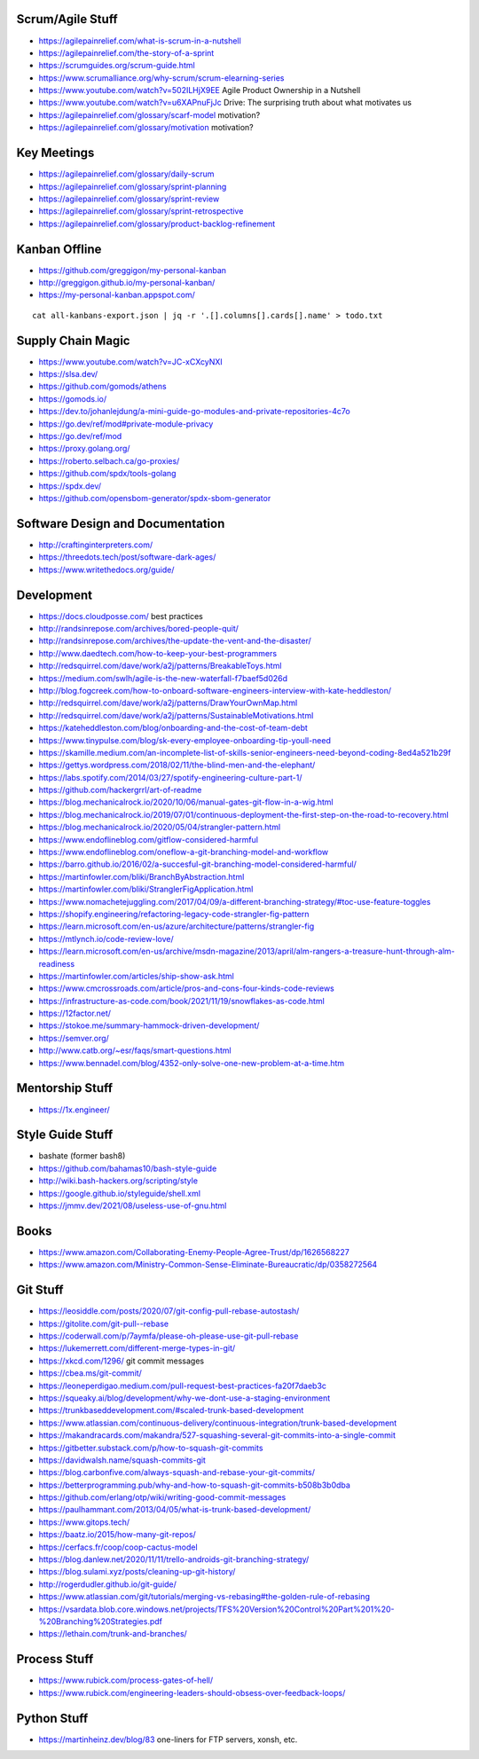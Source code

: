 Scrum/Agile Stuff
-----------------

* https://agilepainrelief.com/what-is-scrum-in-a-nutshell
* https://agilepainrelief.com/the-story-of-a-sprint
* https://scrumguides.org/scrum-guide.html
* https://www.scrumalliance.org/why-scrum/scrum-elearning-series
* https://www.youtube.com/watch?v=502ILHjX9EE  Agile Product Ownership in a Nutshell
* https://www.youtube.com/watch?v=u6XAPnuFjJc  Drive:  The surprising truth about what motivates us
* https://agilepainrelief.com/glossary/scarf-model  motivation?
* https://agilepainrelief.com/glossary/motivation  motivation?


Key Meetings
------------

* https://agilepainrelief.com/glossary/daily-scrum
* https://agilepainrelief.com/glossary/sprint-planning
* https://agilepainrelief.com/glossary/sprint-review
* https://agilepainrelief.com/glossary/sprint-retrospective
* https://agilepainrelief.com/glossary/product-backlog-refinement


Kanban Offline
--------------

* https://github.com/greggigon/my-personal-kanban
* http://greggigon.github.io/my-personal-kanban/
* https://my-personal-kanban.appspot.com/

::

    cat all-kanbans-export.json | jq -r '.[].columns[].cards[].name' > todo.txt


Supply Chain Magic
------------------

* https://www.youtube.com/watch?v=JC-xCXcyNXI
* https://slsa.dev/
* https://github.com/gomods/athens
* https://gomods.io/
* https://dev.to/johanlejdung/a-mini-guide-go-modules-and-private-repositories-4c7o
* https://go.dev/ref/mod#private-module-privacy
* https://go.dev/ref/mod
* https://proxy.golang.org/
* https://roberto.selbach.ca/go-proxies/
* https://github.com/spdx/tools-golang
* https://spdx.dev/
* https://github.com/opensbom-generator/spdx-sbom-generator


Software Design and Documentation
---------------------------------

* http://craftinginterpreters.com/
* https://threedots.tech/post/software-dark-ages/
* https://www.writethedocs.org/guide/


Development
-----------

* https://docs.cloudposse.com/  best practices
* http://randsinrepose.com/archives/bored-people-quit/
* http://randsinrepose.com/archives/the-update-the-vent-and-the-disaster/
* http://www.daedtech.com/how-to-keep-your-best-programmers
* http://redsquirrel.com/dave/work/a2j/patterns/BreakableToys.html
* https://medium.com/swlh/agile-is-the-new-waterfall-f7baef5d026d
* http://blog.fogcreek.com/how-to-onboard-software-engineers-interview-with-kate-heddleston/
* http://redsquirrel.com/dave/work/a2j/patterns/DrawYourOwnMap.html
* http://redsquirrel.com/dave/work/a2j/patterns/SustainableMotivations.html
* https://kateheddleston.com/blog/onboarding-and-the-cost-of-team-debt
* https://www.tinypulse.com/blog/sk-every-employee-onboarding-tip-youll-need
* https://skamille.medium.com/an-incomplete-list-of-skills-senior-engineers-need-beyond-coding-8ed4a521b29f
* https://gettys.wordpress.com/2018/02/11/the-blind-men-and-the-elephant/
* https://labs.spotify.com/2014/03/27/spotify-engineering-culture-part-1/
* https://github.com/hackergrrl/art-of-readme
* https://blog.mechanicalrock.io/2020/10/06/manual-gates-git-flow-in-a-wig.html
* https://blog.mechanicalrock.io/2019/07/01/continuous-deployment-the-first-step-on-the-road-to-recovery.html
* https://blog.mechanicalrock.io/2020/05/04/strangler-pattern.html
* https://www.endoflineblog.com/gitflow-considered-harmful
* https://www.endoflineblog.com/oneflow-a-git-branching-model-and-workflow
* https://barro.github.io/2016/02/a-succesful-git-branching-model-considered-harmful/
* https://martinfowler.com/bliki/BranchByAbstraction.html
* https://martinfowler.com/bliki/StranglerFigApplication.html
* https://www.nomachetejuggling.com/2017/04/09/a-different-branching-strategy/#toc-use-feature-toggles
* https://shopify.engineering/refactoring-legacy-code-strangler-fig-pattern
* https://learn.microsoft.com/en-us/azure/architecture/patterns/strangler-fig
* https://mtlynch.io/code-review-love/
* https://learn.microsoft.com/en-us/archive/msdn-magazine/2013/april/alm-rangers-a-treasure-hunt-through-alm-readiness
* https://martinfowler.com/articles/ship-show-ask.html
* https://www.cmcrossroads.com/article/pros-and-cons-four-kinds-code-reviews
* https://infrastructure-as-code.com/book/2021/11/19/snowflakes-as-code.html
* https://12factor.net/
* https://stokoe.me/summary-hammock-driven-development/
* https://semver.org/
* http://www.catb.org/~esr/faqs/smart-questions.html
* https://www.bennadel.com/blog/4352-only-solve-one-new-problem-at-a-time.htm


Mentorship Stuff
----------------

* https://1x.engineer/


Style Guide Stuff
-----------------

* bashate (former bash8)
* https://github.com/bahamas10/bash-style-guide
* http://wiki.bash-hackers.org/scripting/style
* https://google.github.io/styleguide/shell.xml
* https://jmmv.dev/2021/08/useless-use-of-gnu.html


Books
-----

* https://www.amazon.com/Collaborating-Enemy-People-Agree-Trust/dp/1626568227
* https://www.amazon.com/Ministry-Common-Sense-Eliminate-Bureaucratic/dp/0358272564


Git Stuff
---------

* https://leosiddle.com/posts/2020/07/git-config-pull-rebase-autostash/
* https://gitolite.com/git-pull--rebase
* https://coderwall.com/p/7aymfa/please-oh-please-use-git-pull-rebase
* https://lukemerrett.com/different-merge-types-in-git/
* https://xkcd.com/1296/  git commit messages
* https://cbea.ms/git-commit/
* https://leoneperdigao.medium.com/pull-request-best-practices-fa20f7daeb3c
* https://squeaky.ai/blog/development/why-we-dont-use-a-staging-environment
* https://trunkbaseddevelopment.com/#scaled-trunk-based-development
* https://www.atlassian.com/continuous-delivery/continuous-integration/trunk-based-development
* https://makandracards.com/makandra/527-squashing-several-git-commits-into-a-single-commit
* https://gitbetter.substack.com/p/how-to-squash-git-commits
* https://davidwalsh.name/squash-commits-git
* https://blog.carbonfive.com/always-squash-and-rebase-your-git-commits/
* https://betterprogramming.pub/why-and-how-to-squash-git-commits-b508b3b0dba
* https://github.com/erlang/otp/wiki/writing-good-commit-messages
* https://paulhammant.com/2013/04/05/what-is-trunk-based-development/
* https://www.gitops.tech/
* https://baatz.io/2015/how-many-git-repos/
* https://cerfacs.fr/coop/coop-cactus-model
* https://blog.danlew.net/2020/11/11/trello-androids-git-branching-strategy/
* https://blog.sulami.xyz/posts/cleaning-up-git-history/
* http://rogerdudler.github.io/git-guide/
* https://www.atlassian.com/git/tutorials/merging-vs-rebasing#the-golden-rule-of-rebasing
* https://vsardata.blob.core.windows.net/projects/TFS%20Version%20Control%20Part%201%20-%20Branching%20Strategies.pdf
* https://lethain.com/trunk-and-branches/


Process Stuff
-------------

* https://www.rubick.com/process-gates-of-hell/
* https://www.rubick.com/engineering-leaders-should-obsess-over-feedback-loops/


Python Stuff
------------

* https://martinheinz.dev/blog/83  one-liners for FTP servers, xonsh, etc.
